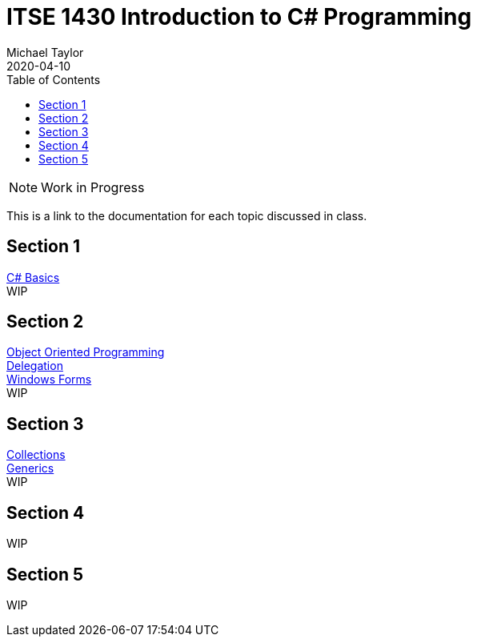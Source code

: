 # ITSE 1430 Introduction to C# Programming
Michael Taylor
2020-04-10
:toc:

NOTE: Work in Progress

This is a link to the documentation for each topic discussed in class.

## Section 1

link:sections/basics/readme.adoc[C# Basics] +
WIP

## Section 2

link:sections/oop/readme.adoc[Object Oriented Programming] +
link:sections/delegation/readme.adoc[Delegation] +
link:sections/winforms/readme.adoc[Windows Forms] +
WIP 

## Section 3

link:sections/collections/readme.adoc[Collections] +
link:sections/generics/readme.adoc[Generics] +
WIP

## Section 4

WIP

## Section 5

WIP
